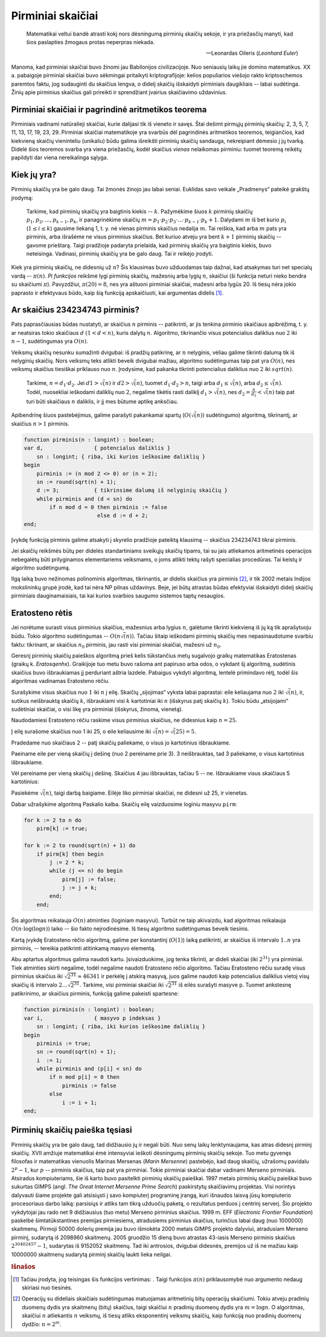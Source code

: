 Pirminiai skaičiai
==================

    Matematikai veltui bandė atrasti kokį nors dėsningumą pirminių skaičių sekoje, ir yra priežasčių manyti, kad šios paslapties žmogaus protas neperpras niekada.

    -- Leonardas Oileris (*Leonhard Euler*)

Manoma, kad pirminiai skaičiai buvo žinomi jau Babilonijos civilizacijoje. Nuo seniausių laikų jie domino matematikus. XX a. pabaigoje pirminiai skaičiai buvo sėkmingai pritaikyti kriptografijoje: kelios populiarios viešojo rakto kriptoschemos paremtos faktu, jog sudauginti du skaičius lengva, o didelį skaičių išskaidyti pirminiais daugikliais -- labai sudėtinga. Žinių apie pirminius skaičius gali prireikti ir sprendžiant įvairius skaičiavimo uždavinius.


Pirminiai skaičiai ir pagrindinė aritmetikos teorema
----------------------------------------------------

Pirminiais vadinami natūralieji skaičiai, kurie dalijasi tik iš vieneto ir savęs. Štai dešimt pirmųjų pirminių skaičių: 2, 3, 5, 7, 11, 13, 17, 19, 23, 29. Pirminiai skaičiai matematikoje yra svarbūs dėl pagrindinės aritmetikos teoremos, teigiančios, kad kiekvieną skaičių vieninteliu (unikaliu) būdu galima išreikšti pirminių skaičių sandauga, nekreipiant dėmesio į jų tvarką. Didelė šios teoremos svarba yra viena priežasčių, kodėl skaičius *vienas* nelaikomas pirminiu: tuomet teoremą reikėtų papildyti dar viena nereikalinga sąlyga.


Kiek jų yra?
------------

Pirminių skaičių yra be galo daug. Tai žmonės žinojo jau labai seniai. Euklidas savo veikale „Pradmenys“ pateikė grakštų įrodymą:

    Tarkime, kad pirminių skaičių yra baigtinis kiekis -- :math:`k`. Pažymėkime šiuos :math:`k` pirminių skaičių :math:`p_1, p_2, \ldots, p_{k-1}, p_k`, ir panagrinėkime skaičių :math:`m = p_1 \cdot p_2 \cdot p_3 \cdot \ldots \cdot p_{k-1} \cdot p_k + 1`. Dalydami :math:`m` iš bet kurio :math:`p_i` (:math:`1 \le i \le k`) gausime liekaną 1, t. y. nė vienas pirminis skaičius nedalija :math:`m`. Tai reiškia, kad arba :math:`m` pats yra pirminis, arba išrašėme ne visus pirminius skaičius. Bet kuriuo atveju yra bent :math:`k + 1` pirminių skaičių -- gavome prieštarą. Taigi pradžioje padaryta prielaida, kad pirminių skaičių yra baigtinis kiekis, buvo neteisinga. Vadinasi, pirminių skaičių yra be galo daug. Tai ir reikėjo įrodyti.

Kiek yra pirminių skaičių, ne didesnių už :math:`n`? Šis klausimas buvo užduodamas taip dažnai, kad atsakymas turi net specialų vardą -- :math:`\pi(n)`. *Pi funkcijos* reikšmė lygi pirminių skaičių, mažesnių arba lygių :math:`n`, skaičiui (ši funkcija neturi nieko bendra su skaičiumi :math:`\pi`). Pavyzdžiui, :math:`\pi(20) = 8`, nes yra aštuoni pirminiai skaičiai, mažesni arba lygūs 20. Iš tiesų nėra jokio paprasto ir efektyvaus būdo, kaip šią funkciją apskaičiuoti, kai argumentas didelis [#pi_vertinimas]_.


Ar skaičius 234234743 pirminis?
-------------------------------

Pats paprasčiausias būdas nustatyti, ar skaičius :math:`n` pirminis -- patikrinti, ar jis tenkina pirminio skaičiaus apibrėžimą, t. y. ar neatsiras tokio skaičiaus :math:`d` :math:`(1 < d < n)`, kuris dalytų :math:`n`. Algoritmo, tikrinančio visus potencialius daliklius nuo :math:`2` iki :math:`n - 1`, sudėtingumas yra :math:`O(n)`.

Veiksmų skaičių nesunku sumažinti dvigubai: iš pradžių patikrinę, ar :math:`n` nelyginis, vėliau galime tikrinti dalumą tik iš nelyginių skaičių. Nors veiksmų teks atlikti beveik dvigubai mažiau, algoritmo sudėtingumas taip pat yra :math:`O(n)`, nes veiksmų skaičius tiesiškai priklauso nuo :math:`n`. Įrodysime, kad pakanka tikrinti potencialius daliklius nuo :math:`2` iki :math:`sqrt(n)`.

    Tarkime, :math:`n = d_1 \cdot d_2`. Jei :math:`d1 > \sqrt(n)` ir :math:`d2 > \sqrt(n)`, tuomet :math:`d_1 \cdot d_2 > n`, taigi arba :math:`d_1 \le \sqrt(n)`, arba :math:`d_2 \le \sqrt(n)`. Todėl, nuosekliai ieškodami daliklių nuo :math:`2`, negalime tikėtis rasti daliklį :math:`d_1 > \sqrt(n)`, nes :math:`d_2 = \frac{n}{d_1} < \sqrt(n)` taip pat turi būti skaičiaus :math:`n` daliklis, ir jį mes būtume aptikę anksčiau.

Apibendrinę šiuos pastebėjimus, galime parašyti pakankamai spartų (:math:`O(\sqrt(n))` sudėtingumo) algoritmą, tikrinantį, ar skaičius :math:`n > 1` pirminis.

.. code-block:: pascal

    function pirminis(n : longint) : boolean;
    var d,        	  { potencialus daliklis }
        sn : longint; { riba, iki kurios ieškosime daliklių }
    begin
        pirminis := (n mod 2 <> 0) or (n = 2);
        sn := round(sqrt(n) + 1);
        d := 3;  	  { tikrinsime dalumą iš nelyginių skaičių }
        while pirminis and (d < sn) do
            if n mod d = 0 then pirminis := false
                           else d := d + 2;
    end;

Įvykdę funkciją pirminis galime atsakyti į skyrelio pradžioje pateiktą klausimą -- skaičius 234234743 tikrai pirminis.

Jei skaičių reikšmės būtų per didelės standartiniams sveikųjų skaičių tipams, tai su jais atliekamos aritmetinės operacijos nebegalėtų būti prilyginamos elementariems veiksmams, o joms atlikti tektų rašyti specialias procedūras. Tai keistų ir algoritmo sudėtingumą.

Ilgą laiką buvo nežinomas polinominis algoritmas, tikrinantis, ar didelis skaičius yra pirminis [#pirm_algoritmas]_, ir tik 2002 metais Indijos mokslininkų grupė įrodė, kad tai nėra NP pilnas uždavinys. Beje, jei būtų atrastas būdas efektyviai išskaidyti didelį skaičių pirminiais dauginamaisiais, tai kai kurios svarbios saugumo sistemos taptų nesaugios.


Eratosteno rėtis
----------------

Jei norėtume surasti visus pirminius skaičius, mažesnius arba lygius :math:`n`, galėtume tikrinti kiekvieną iš jų ką tik aprašytuoju būdu. Tokio algoritmo sudėtingumas -- :math:`O(n\sqrt(n))`. Tačiau šitaip ieškodami pirminių skaičių mes nepasinaudotume svarbiu faktu: tikrinant, ar skaičius :math:`n_0` pirminis, jau rasti visi pirminiai skaičiai, mažesni už :math:`n_0`.

Geresnį pirminių skaičių paieškos algoritmą prieš kelis tūkstančius metų sugalvojo graikų matematikas Eratostenas (graikų k. *Eratosqenhx*). Graikijoje tuo metu buvo rašoma ant papiruso arba odos, o vykdant šį algoritmą, sudėtinis skaičius buvo išbraukiamas jį perduriant aštria lazdele. Pabaigus vykdyti algoritmą, lentelė primindavo rėtį, todėl šis algoritmas vadinamas Eratosteno rėčiu.

Surašykime visus skaičius nuo :math:`1` iki :math:`n` į eilę. Skaičių „sijojimas“ vyksta labai paprastai: eile keliaujama nuo :math:`2` iki :math:`\sqrt(n)`, ir, sutikus neišbrauktą skaičių :math:`k`, išbraukiami visi :math:`k` kartotiniai iki :math:`n` (išskyrus patį skaičių :math:`k`). Tokiu būdu „atsijojami“ sudėtiniai skaičiai, o visi likę yra pirminiai (išskyrus, žinoma, vienetą).

Naudodamiesi Eratosteno rėčiu raskime visus pirminius skaičius, ne didesnius kaip :math:`n = 25`.

Į eilę surašome skaičius nuo 1 iki 25, o eile keliausime iki :math:`\sqrt(n) = \sqrt(25) = 5`.

Pradedame nuo skaičiaus 2 -- patį skaičių paliekame, o visus jo kartotinius išbraukiame.

Paeiname eile per vieną skaičių į dešinę (nuo 2 pereiname prie 3).
3 neišbrauktas, tad 3 paliekame, o visus kartotinius išbraukiame.
 
Vėl pereiname per vieną skaičių į dešinę. Skaičius 4 jau išbrauktas, tačiau 5 -- ne. Išbraukiame visus skaičiaus 5 kartotinius:

Pasiekėme :math:`\sqrt(n)`, taigi darbą baigiame. Eilėje liko pirminiai skaičiai, ne didesni už 25, ir vienetas.

Dabar užrašykime algoritmą Paskalio kalba. Skaičių eilę vaizduosime loginiu masyvu ``pirm``:

.. code-block:: pascal

    for k := 2 to n do
        pirm[k] := true;

    for k := 2 to round(sqrt(n) + 1) do
        if pirm[k] then begin
            j := 2 * k;
            while (j <= n) do begin
                pirm[j] := false;
                j := j + k;
            end;
        end;

Šis algoritmas reikalauja :math:`O(n)` atminties (loginiam masyvui). Turbūt ne taip akivaizdu, kad algoritmas reikalauja :math:`O(n \cdot \log(\log n))` laiko -- šio fakto neįrodinėsime. Iš tiesų algoritmo sudėtingumas beveik tiesinis.

Kartą įvykdę Eratosteno rėčio algoritmą, galime per konstantinį (:math:`O(1)`) laiką patikrinti, ar skaičius iš intervalo :math:`1..n` yra pirminis, -- tereikia patikrinti atitinkamą masyvo elementą.

Abu aptartus algoritmus galima naudoti kartu. Įsivaizduokime, jog tenka tikrinti, ar dideli skaičiai (iki :math:`2^31`) yra pirminiai. Tiek atminties skirti negalime, todėl negalime naudoti Eratosteno rėčio algoritmo. Tačiau Eratosteno rėčiu suradę visus pirminius skaičius iki :math:`\sqrt{2^31} \approx 46341` ir perkėlę į atskirą masyvą, juos galime naudoti kaip potencialius daliklius vietoj visų skaičių iš intervalo :math:`2 \ldots \sqrt{2^31}`. Tarkime, visi pirminiai skaičiai iki :math:`\sqrt{2^31}` iš eilės surašyti masyve ``p``. Tuomet ankstesnę patikrinimo, ar skaičius pirminis, funkciją galime pakeisti spartesne:

.. code-block:: pascal

    function pirminis(n : longint) : boolean;
    var i,        	  { masyvo p indeksas }
        sn : longint; { riba, iki kurios ieškosime daliklių }
    begin
        pirminis := true;
        sn := round(sqrt(n) + 1);
        i  := 1;
        while pirminis and (p[i] < sn) do
            if n mod p[i] = 0 then
                pirminis := false
            else
                i := i + 1;
    end;


Pirminių skaičių paieška tęsiasi
--------------------------------

.. todo:: kokia čia buvo lentelė?

Pirminių skaičių yra be galo daug, tad didžiausio jų ir negali būti. Nuo senų laikų lenktyniaujama, kas atras didesnį pirminį skaičių. XVII amžiuje matematikai ėmė intensyviai ieškoti dėsningumų pirminių skaičių sekoje. Tuo metu gyvenęs filosofas ir matematikas vienuolis Marinas Mersenas (*Marin Mersenne*) pastebėjo, kad daug skaičių, užrašomų pavidalu :math:`2^p - 1`, kur :math:`p` -- pirminis skaičius, taip pat yra pirminiai. Tokie pirminiai skaičiai dabar vadinami Merseno pirminiais. Atsiradus kompiuteriams, šie iš karto buvo pasitelkti pirminių skaičių paieškai. 1997 metais pirminių skaičių paieškai buvo sukurtas GIMPS (angl. *The Great Internet Mersenne Prime Search*) paskirstytų skaičiavimų projektas. Visi norintys dalyvauti šiame projekte gali atsisiųsti į savo kompiuterį programinę įrangą, kuri išnaudos laisvą jūsų kompiuterio procesoriaus darbo laiką: parsisiųs ir atliks tam tikrą užduočių paketą, o rezultatus perduos į centrinį serverį. Šio projekto vykdytojai jau rado net 9 didžiausius (tuo metu) Merseno pirminius skaičius. 1999 m. EFF (*Electronic Frontier Foundation*) paskelbė šimtatūkstantines premijas pirmiesiems, atradusiems pirminius skaičius, turinčius labai daug (nuo 1000000) skaitmenų. Pirmoji 50000 dolerių premija jau buvo išmokėta 2000 metais GIMPS projekto dalyviui, atradusiam Merseno pirminį, sudarytą iš 2098960 skaitmenų. 2005 gruodžio 15 dieną buvo atrastas 43-iasis Merseno pirminis skaičius :math:`2^30402457 - 1`, sudarytas iš 9152052 skaitmenų. Tad iki antrosios, dvigubai didesnės, premijos už iš ne mažiau kaip 10000000 skaitmenų sudarytą pirminį skaičių laukti lieka neilgai.



.. rubric:: Išnašos

.. todo:: įdėti "pi" vertinimo funkciją

.. [#pi_vertinimas] Tačiau įrodyta, jog teisingas šis funkcijos vertinimas: .  Taigi funkcijos :math:`\pi(n)` priklausomybė nuo argumento nedaug skiriasi nuo tiesinės.

.. [#pirm_algoritmas] Operacijų su dideliais skaičiais sudėtingumas matuojamas aritmetinių bitų operacijų skaičiumi. Tokiu atveju pradinių duomenų dydis yra skaitmenų (bitų) skaičius, taigi skaičiui :math:`n` pradinių duomenų dydis yra :math:`m = \log n`. O algoritmas, skaičiui :math:`n` atliekantis :math:`n` veiksmų, iš tiesų atliks eksponentinį veiksmų skaičių, kaip funkciją nuo pradinių duomenų dydžio: :math:`n = 2^m`.
